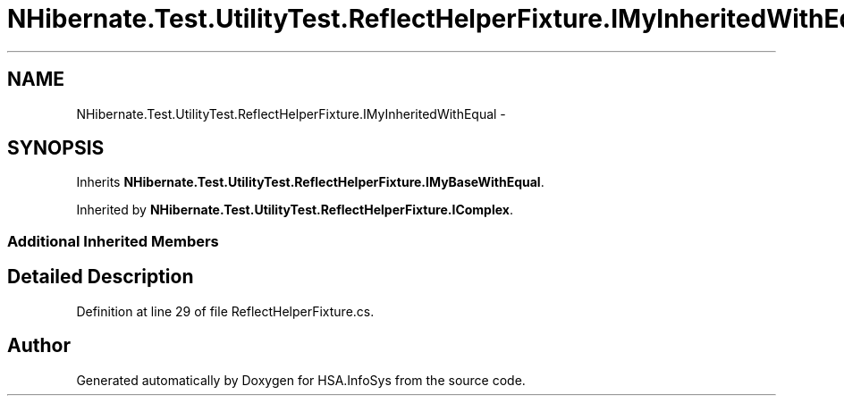 .TH "NHibernate.Test.UtilityTest.ReflectHelperFixture.IMyInheritedWithEqual" 3 "Fri Jul 5 2013" "Version 1.0" "HSA.InfoSys" \" -*- nroff -*-
.ad l
.nh
.SH NAME
NHibernate.Test.UtilityTest.ReflectHelperFixture.IMyInheritedWithEqual \- 
.SH SYNOPSIS
.br
.PP
.PP
Inherits \fBNHibernate\&.Test\&.UtilityTest\&.ReflectHelperFixture\&.IMyBaseWithEqual\fP\&.
.PP
Inherited by \fBNHibernate\&.Test\&.UtilityTest\&.ReflectHelperFixture\&.IComplex\fP\&.
.SS "Additional Inherited Members"
.SH "Detailed Description"
.PP 
Definition at line 29 of file ReflectHelperFixture\&.cs\&.

.SH "Author"
.PP 
Generated automatically by Doxygen for HSA\&.InfoSys from the source code\&.

